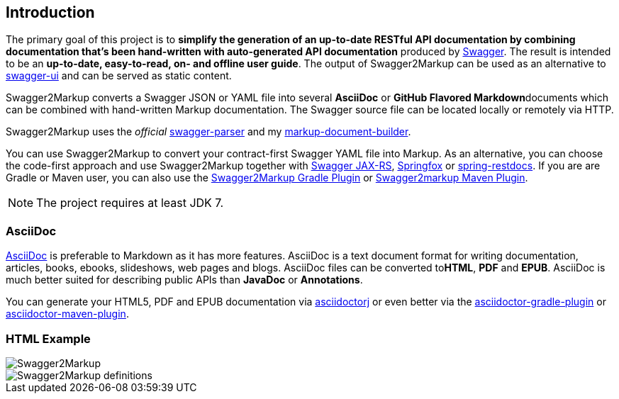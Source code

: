 == Introduction

The primary goal of this project is to **simplify the generation of an up-to-date RESTful API documentation by combining documentation that's been hand-written with auto-generated API documentation** produced by https://github.com/swagger-api[Swagger]. The result is intended to be an **up-to-date, easy-to-read, on- and offline user guide**. The output of Swagger2Markup can be used as an alternative to https://github.com/swagger-api/swagger-ui[swagger-ui] and can be served as static content.

Swagger2Markup converts a Swagger JSON or YAML file into several **AsciiDoc** or **GitHub Flavored Markdown**documents which can be combined with hand-written Markup documentation. The Swagger source file can be located locally or remotely via HTTP.

Swagger2Markup uses the __official__ https://github.com/swagger-api/swagger-parser[swagger-parser] and my https://github.com/Swagger2Markup/markup-document-builder[markup-document-builder].

You can use Swagger2Markup to convert your contract-first Swagger YAML file into Markup. As an alternative, you can choose the code-first approach and use Swagger2Markup together with https://github.com/swagger-api/swagger-core/wiki/Swagger-Core-JAX-RS-Project-Setup-1.5.X[Swagger JAX-RS], https://github.com/springfox/springfox[Springfox] or https://github.com/spring-projects/spring-restdocs[spring-restdocs]. If you are are Gradle or Maven user, you can also use the https://github.com/Swagger2Markup/swagger2markup-gradle-plugin[Swagger2Markup Gradle Plugin] or https://github.com/redowl/swagger2markup-maven-plugin[Swagger2markup Maven Plugin].

NOTE: The project requires at least JDK 7.

===  AsciiDoc

http://asciidoctor.org/docs/asciidoc-writers-guide/[AsciiDoc] is preferable to Markdown as it has more features. AsciiDoc is a text document format for writing documentation, articles, books, ebooks, slideshows, web pages and blogs. AsciiDoc files can be converted to**HTML**, **PDF** and **EPUB**. AsciiDoc is much better suited for describing public APIs than **JavaDoc** or **Annotations**.

You can generate your HTML5, PDF and EPUB documentation via https://github.com/asciidoctor/asciidoctorj[asciidoctorj] or even better via the https://github.com/asciidoctor/asciidoctor-gradle-plugin[asciidoctor-gradle-plugin] or https://github.com/asciidoctor/asciidoctor-maven-plugin[asciidoctor-maven-plugin].

=== HTML Example

image::images/Swagger2Markup.PNG[]

image::images/Swagger2Markup_definitions.PNG[]
